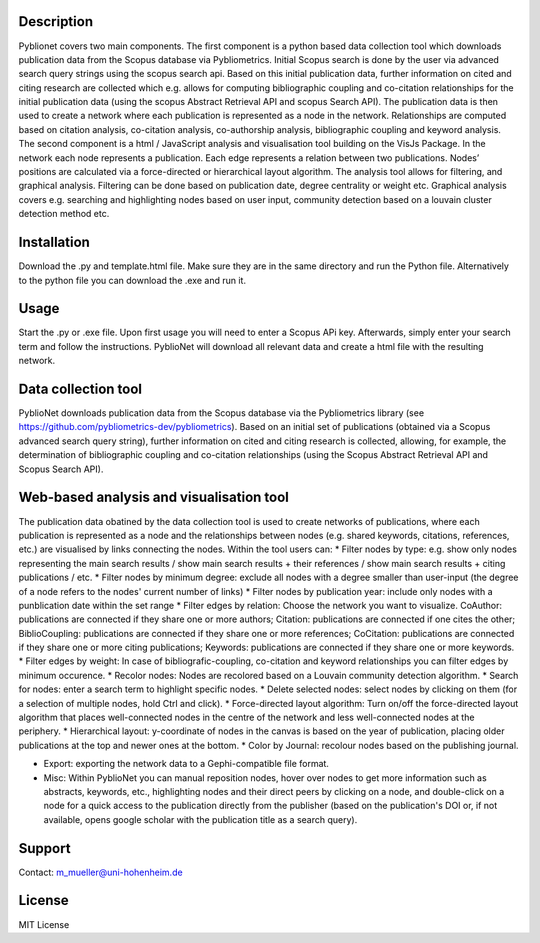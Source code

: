 Description
============

Pyblionet covers two main components. The first component is a python based data collection tool which downloads publication data from the Scopus database via Pybliometrics. Initial Scopus search is done by the user via advanced search query strings using the scopus search api. Based on this initial publication data, further information on cited and citing research are collected which e.g. allows for computing bibliographic coupling and co-citation relationships for the initial publication data (using the scopus Abstract Retrieval API and scopus Search API). The publication data is then used to create a network where each publication is represented as a node in the network. Relationships are computed based on citation analysis, co-citation analysis, co-authorship analysis, bibliographic coupling and keyword analysis.
The second component is a html / JavaScript analysis and visualisation tool building on the VisJs Package. In the network each node represents a publication. Each edge represents a relation between two publications. Nodes’ positions are calculated via a force-directed or hierarchical layout algorithm. The analysis tool allows for filtering, and graphical analysis. Filtering can be done based on publication date, degree centrality or weight etc. Graphical analysis covers e.g. searching and highlighting nodes based on user input, community detection based on a louvain cluster detection method etc.

Installation
============
Download the .py and template.html file. Make sure they are in the same directory and run the Python file. Alternatively to the python file you can download the .exe and run it.

Usage
======
Start the .py or .exe file. Upon first usage you will need to enter a Scopus APi key. Afterwards, simply enter your search term and follow the instructions. PyblioNet will download all relevant data and create a html file with the resulting network.

Data collection tool
====================
PyblioNet downloads publication data from the Scopus database via the Pybliometrics library (see https://github.com/pybliometrics-dev/pybliometrics). Based on an initial set of publications (obtained via a Scopus advanced search query string), further information on cited and citing research is collected, allowing, for example, the determination of bibliographic coupling and co-citation relationships (using the Scopus Abstract Retrieval API and Scopus Search API). 

Web-based analysis and visualisation tool 
=========================================
The publication data obatined by the data collection tool is used to create networks of publications, where each publication is represented as a node and the relationships between nodes (e.g. shared keywords, citations, references, etc.) are visualised by links connecting the nodes. Within the tool users can:
* Filter nodes by type: e.g. show only nodes representing the main search results / show main search results + their references / show main search results + citing publications / etc.
* Filter nodes by minimum degree: exclude all nodes with a degree smaller than user-input (the degree of a node refers to the nodes' current number of links)
* Filter nodes by publication year: include only nodes with a punblication date within the set range
* Filter edges by relation: Choose the network you want to visualize. CoAuthor: publications are connected if they share one or more authors; Citation: publications are connected if one cites the other; BiblioCoupling: publications are connected if they share one or more references; CoCitation: publications are connected if they share one or more citing publications; Keywords: publications are connected if they share one or more keywords.
* Filter edges by weight: In case of bibliografic-coupling, co-citation and keyword relationships you can filter edges by minimum occurence.
* Recolor nodes: Nodes are recolored based on a Louvain community detection algorithm.
* Search for nodes: enter a search term to highlight specific nodes.
* Delete selected nodes: select nodes by clicking on them (for a selection of multiple nodes, hold Ctrl and click).
* Force-directed layout algorithm: Turn on/off the force-directed layout algorithm that places well-connected nodes in the centre of the network and less well-connected nodes at the periphery.
* Hierarchical layout: y-coordinate of nodes in the canvas is based on the year of publication, placing older publications at the top and newer ones at the bottom.
* Color by Journal: recolour nodes based on the publishing journal.

* Export: exporting the network data to a Gephi-compatible file format.

* Misc: Within PyblioNet you can manual reposition nodes, hover over nodes to get more information such as abstracts, keywords, etc., highlighting nodes and their direct peers by clicking on a node, and double-click on a node for a quick access to the publication directly from the publisher (based on the publication's DOI or, if not available, opens google scholar with the publication title as a search query).






Support
=======
Contact: m_mueller@uni-hohenheim.de

License
=======
MIT License
